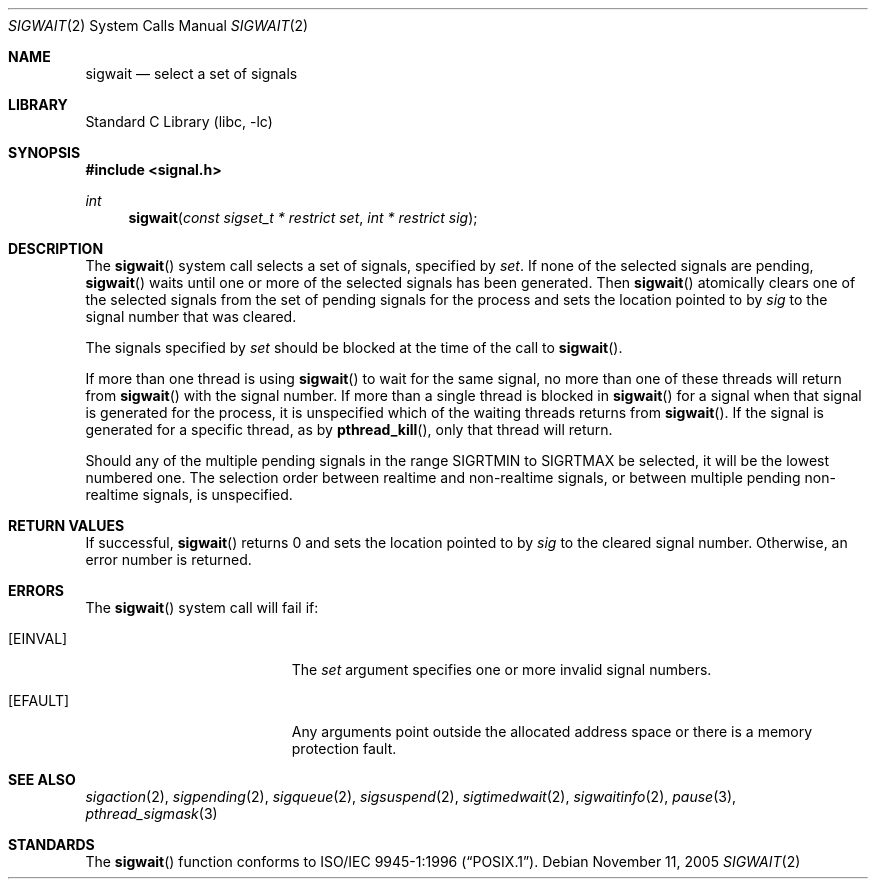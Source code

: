 .\" Copyright (C) 2000 Jason Evans <jasone@FreeBSD.org>.
.\" All rights reserved.
.\"
.\" Redistribution and use in source and binary forms, with or without
.\" modification, are permitted provided that the following conditions
.\" are met:
.\" 1. Redistributions of source code must retain the above copyright
.\"    notice(s), this list of conditions and the following disclaimer as
.\"    the first lines of this file unmodified other than the possible
.\"    addition of one or more copyright notices.
.\" 2. Redistributions in binary form must reproduce the above copyright
.\"    notice(s), this list of conditions and the following disclaimer in
.\"    the documentation and/or other materials provided with the
.\"    distribution.
.\"
.\" THIS SOFTWARE IS PROVIDED BY THE COPYRIGHT HOLDER(S) ``AS IS'' AND ANY
.\" EXPRESS OR IMPLIED WARRANTIES, INCLUDING, BUT NOT LIMITED TO, THE
.\" IMPLIED WARRANTIES OF MERCHANTABILITY AND FITNESS FOR A PARTICULAR
.\" PURPOSE ARE DISCLAIMED.  IN NO EVENT SHALL THE COPYRIGHT HOLDER(S) BE
.\" LIABLE FOR ANY DIRECT, INDIRECT, INCIDENTAL, SPECIAL, EXEMPLARY, OR
.\" CONSEQUENTIAL DAMAGES (INCLUDING, BUT NOT LIMITED TO, PROCUREMENT OF
.\" SUBSTITUTE GOODS OR SERVICES; LOSS OF USE, DATA, OR PROFITS; OR
.\" BUSINESS INTERRUPTION) HOWEVER CAUSED AND ON ANY THEORY OF LIABILITY,
.\" WHETHER IN CONTRACT, STRICT LIABILITY, OR TORT (INCLUDING NEGLIGENCE
.\" OR OTHERWISE) ARISING IN ANY WAY OUT OF THE USE OF THIS SOFTWARE,
.\" EVEN IF ADVISED OF THE POSSIBILITY OF SUCH DAMAGE.
.\"
.\" $FreeBSD: src/lib/libc/sys/sigwait.2,v 1.13.10.1.4.1 2010/06/14 02:09:06 kensmith Exp $
.\"
.Dd November 11, 2005
.Dt SIGWAIT 2
.Os
.Sh NAME
.Nm sigwait
.Nd select a set of signals
.Sh LIBRARY
.Lb libc
.Sh SYNOPSIS
.In signal.h
.Ft int
.Fn sigwait "const sigset_t * restrict set" "int * restrict sig"
.Sh DESCRIPTION
The
.Fn sigwait
system call selects a set of signals, specified by
.Fa set .
If none of the selected signals are pending,
.Fn sigwait
waits until one or more of the selected signals has been generated.
Then
.Fn sigwait
atomically clears one of the selected signals from the set of pending signals
for the process and sets the location pointed to by
.Fa sig
to the signal number that was cleared.
.Pp
The signals specified by
.Fa set
should be blocked at the time of the call to
.Fn sigwait .
.Pp
If more than one thread is using
.Fn sigwait
to wait for the same signal, no more than one of these threads will return from
.Fn sigwait
with the signal number.
If more than a single thread is blocked in
.Fn sigwait
for a signal when that signal is generated for the process, it is unspecified
which of the waiting threads returns from
.Fn sigwait .
If the signal is generated for a specific thread, as by
.Fn pthread_kill ,
only that thread will return.
.Pp
Should any of the multiple pending signals in the range
.Dv SIGRTMIN
to
.Dv SIGRTMAX
be
selected, it will be the lowest numbered one.
The selection order between realtime
and non-realtime signals, or between multiple pending non-realtime signals,
is unspecified.
.Sh RETURN VALUES
If successful,
.Fn sigwait
returns 0 and sets the location pointed to by
.Fa sig
to the cleared signal number.
Otherwise, an error number is returned.
.Sh ERRORS
The
.Fn sigwait
system call will fail if:
.Bl -tag -width Er
.It Bq Er EINVAL
The
.Fa set
argument
specifies one or more invalid signal numbers.
.It Bq Er EFAULT
Any arguments point outside the allocated address space or there is a
memory protection fault.
.El
.Sh SEE ALSO
.Xr sigaction 2 ,
.Xr sigpending 2 ,
.Xr sigqueue 2 ,
.Xr sigsuspend 2 ,
.Xr sigtimedwait 2 ,
.Xr sigwaitinfo 2 ,
.Xr pause 3 ,
.Xr pthread_sigmask 3
.Sh STANDARDS
The
.Fn sigwait
function conforms to
.St -p1003.1-96 .
